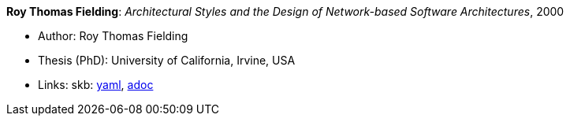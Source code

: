 //
// This file was generated by SKB-Dashboard, task 'lib-yaml2src'
// - on Wednesday November  7 at 00:23:13
// - skb-dashboard: https://www.github.com/vdmeer/skb-dashboard
//

*Roy Thomas Fielding*: _Architectural Styles and the Design of Network-based Software Architectures_, 2000

* Author: Roy Thomas Fielding
* Thesis (PhD): University of California, Irvine, USA
* Links:
      skb:
        https://github.com/vdmeer/skb/tree/master/data/library/thesis/phd/2000/fieldings-roy-2000.yaml[yaml],
        https://github.com/vdmeer/skb/tree/master/data/library/thesis/phd/2000/fieldings-roy-2000.adoc[adoc]

